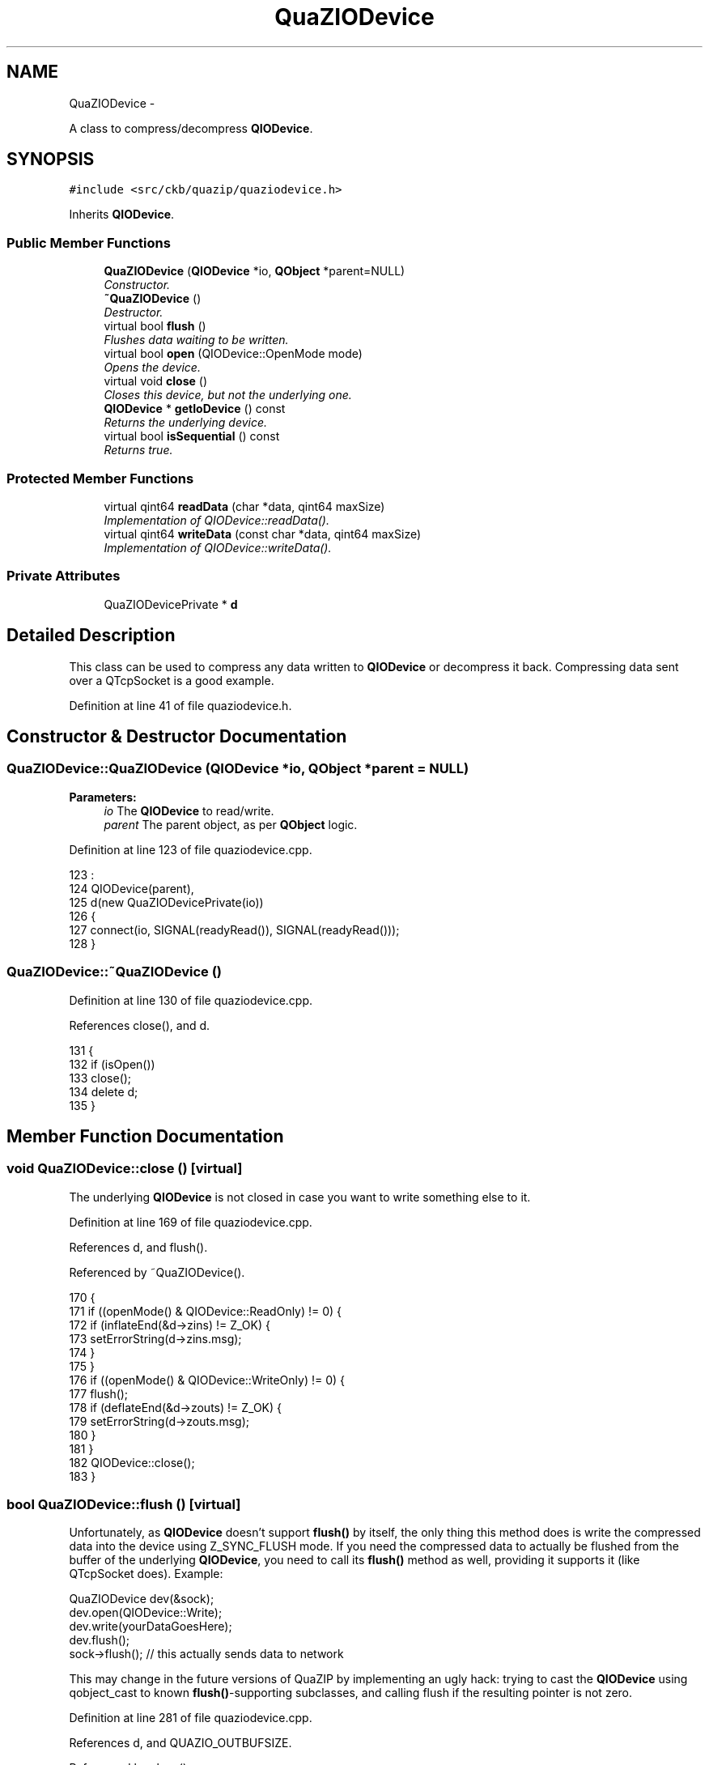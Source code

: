 .TH "QuaZIODevice" 3 "Sat May 27 2017" "Version v0.2.8 at branch all-mine" "ckb-next" \" -*- nroff -*-
.ad l
.nh
.SH NAME
QuaZIODevice \- 
.PP
A class to compress/decompress \fBQIODevice\fP\&.  

.SH SYNOPSIS
.br
.PP
.PP
\fC#include <src/ckb/quazip/quaziodevice\&.h>\fP
.PP
Inherits \fBQIODevice\fP\&.
.SS "Public Member Functions"

.in +1c
.ti -1c
.RI "\fBQuaZIODevice\fP (\fBQIODevice\fP *io, \fBQObject\fP *parent=NULL)"
.br
.RI "\fIConstructor\&. \fP"
.ti -1c
.RI "\fB~QuaZIODevice\fP ()"
.br
.RI "\fIDestructor\&. \fP"
.ti -1c
.RI "virtual bool \fBflush\fP ()"
.br
.RI "\fIFlushes data waiting to be written\&. \fP"
.ti -1c
.RI "virtual bool \fBopen\fP (QIODevice::OpenMode mode)"
.br
.RI "\fIOpens the device\&. \fP"
.ti -1c
.RI "virtual void \fBclose\fP ()"
.br
.RI "\fICloses this device, but not the underlying one\&. \fP"
.ti -1c
.RI "\fBQIODevice\fP * \fBgetIoDevice\fP () const "
.br
.RI "\fIReturns the underlying device\&. \fP"
.ti -1c
.RI "virtual bool \fBisSequential\fP () const "
.br
.RI "\fIReturns true\&. \fP"
.in -1c
.SS "Protected Member Functions"

.in +1c
.ti -1c
.RI "virtual qint64 \fBreadData\fP (char *data, qint64 maxSize)"
.br
.RI "\fIImplementation of QIODevice::readData()\&. \fP"
.ti -1c
.RI "virtual qint64 \fBwriteData\fP (const char *data, qint64 maxSize)"
.br
.RI "\fIImplementation of QIODevice::writeData()\&. \fP"
.in -1c
.SS "Private Attributes"

.in +1c
.ti -1c
.RI "QuaZIODevicePrivate * \fBd\fP"
.br
.in -1c
.SH "Detailed Description"
.PP 
This class can be used to compress any data written to \fBQIODevice\fP or decompress it back\&. Compressing data sent over a QTcpSocket is a good example\&. 
.PP
Definition at line 41 of file quaziodevice\&.h\&.
.SH "Constructor & Destructor Documentation"
.PP 
.SS "QuaZIODevice::QuaZIODevice (\fBQIODevice\fP *io, \fBQObject\fP *parent = \fCNULL\fP)"

.PP
\fBParameters:\fP
.RS 4
\fIio\fP The \fBQIODevice\fP to read/write\&. 
.br
\fIparent\fP The parent object, as per \fBQObject\fP logic\&. 
.RE
.PP

.PP
Definition at line 123 of file quaziodevice\&.cpp\&.
.PP
.nf
123                                                         :
124     QIODevice(parent),
125     d(new QuaZIODevicePrivate(io))
126 {
127   connect(io, SIGNAL(readyRead()), SIGNAL(readyRead()));
128 }
.fi
.SS "QuaZIODevice::~QuaZIODevice ()"

.PP
Definition at line 130 of file quaziodevice\&.cpp\&.
.PP
References close(), and d\&.
.PP
.nf
131 {
132     if (isOpen())
133         close();
134     delete d;
135 }
.fi
.SH "Member Function Documentation"
.PP 
.SS "void QuaZIODevice::close ()\fC [virtual]\fP"
The underlying \fBQIODevice\fP is not closed in case you want to write something else to it\&. 
.PP
Definition at line 169 of file quaziodevice\&.cpp\&.
.PP
References d, and flush()\&.
.PP
Referenced by ~QuaZIODevice()\&.
.PP
.nf
170 {
171     if ((openMode() & QIODevice::ReadOnly) != 0) {
172         if (inflateEnd(&d->zins) != Z_OK) {
173             setErrorString(d->zins\&.msg);
174         }
175     }
176     if ((openMode() & QIODevice::WriteOnly) != 0) {
177         flush();
178         if (deflateEnd(&d->zouts) != Z_OK) {
179             setErrorString(d->zouts\&.msg);
180         }
181     }
182     QIODevice::close();
183 }
.fi
.SS "bool QuaZIODevice::flush ()\fC [virtual]\fP"
Unfortunately, as \fBQIODevice\fP doesn't support \fBflush()\fP by itself, the only thing this method does is write the compressed data into the device using Z_SYNC_FLUSH mode\&. If you need the compressed data to actually be flushed from the buffer of the underlying \fBQIODevice\fP, you need to call its \fBflush()\fP method as well, providing it supports it (like QTcpSocket does)\&. Example: 
.PP
.nf
QuaZIODevice dev(&sock);
dev\&.open(QIODevice::Write);
dev\&.write(yourDataGoesHere);
dev\&.flush();
sock->flush(); // this actually sends data to network

.fi
.PP
.PP
This may change in the future versions of QuaZIP by implementing an ugly hack: trying to cast the \fBQIODevice\fP using qobject_cast to known \fBflush()\fP-supporting subclasses, and calling flush if the resulting pointer is not zero\&. 
.PP
Definition at line 281 of file quaziodevice\&.cpp\&.
.PP
References d, and QUAZIO_OUTBUFSIZE\&.
.PP
Referenced by close()\&.
.PP
.nf
282 {
283     QString error;
284     if (d->doFlush(error) < 0) {
285         setErrorString(error);
286         return false;
287     }
288     // can't flush buffer, some data is still waiting
289     if (d->outBufPos < d->outBufSize)
290         return true;
291     Bytef c = 0;
292     d->zouts\&.next_in = &c; // fake input buffer
293     d->zouts\&.avail_in = 0; // of zero size
294     do {
295         d->zouts\&.next_out = (Bytef *) d->outBuf;
296         d->zouts\&.avail_out = QUAZIO_OUTBUFSIZE;
297         switch (deflate(&d->zouts, Z_SYNC_FLUSH)) {
298         case Z_OK:
299           d->outBufSize = (char *) d->zouts\&.next_out - d->outBuf;
300           if (d->doFlush(error) < 0) {
301               setErrorString(error);
302               return false;
303           }
304           if (d->outBufPos < d->outBufSize)
305               return true;
306           break;
307         case Z_BUF_ERROR: // nothing to write?
308           return true;
309         default:
310           setErrorString(QString::fromLocal8Bit(d->zouts\&.msg));
311           return false;
312         }
313     } while (d->zouts\&.avail_out == 0);
314     return true;
315 }
.fi
.SS "\fBQIODevice\fP * QuaZIODevice::getIoDevice () const"

.PP
Definition at line 137 of file quaziodevice\&.cpp\&.
.PP
References d\&.
.PP
.nf
138 {
139     return d->io;
140 }
.fi
.SS "bool QuaZIODevice::isSequential () const\fC [virtual]\fP"

.PP
Definition at line 317 of file quaziodevice\&.cpp\&.
.PP
.nf
318 {
319   return true;
320 }
.fi
.SS "bool QuaZIODevice::open (QIODevice::OpenModemode)\fC [virtual]\fP"

.PP
\fBParameters:\fP
.RS 4
\fImode\fP Neither QIODevice::ReadWrite nor QIODevice::Append are not supported\&. 
.RE
.PP

.PP
Definition at line 142 of file quaziodevice\&.cpp\&.
.PP
References d\&.
.PP
.nf
143 {
144     if ((mode & QIODevice::Append) != 0) {
145         setErrorString(trUtf8("QIODevice::Append is not supported for"
146                     " QuaZIODevice"));
147         return false;
148     }
149     if ((mode & QIODevice::ReadWrite) == QIODevice::ReadWrite) {
150         setErrorString(trUtf8("QIODevice::ReadWrite is not supported for"
151                     " QuaZIODevice"));
152         return false;
153     }
154     if ((mode & QIODevice::ReadOnly) != 0) {
155         if (inflateInit(&d->zins) != Z_OK) {
156             setErrorString(d->zins\&.msg);
157             return false;
158         }
159     }
160     if ((mode & QIODevice::WriteOnly) != 0) {
161         if (deflateInit(&d->zouts, Z_DEFAULT_COMPRESSION) != Z_OK) {
162             setErrorString(d->zouts\&.msg);
163             return false;
164         }
165     }
166     return QIODevice::open(mode);
167 }
.fi
.SS "qint64 QuaZIODevice::readData (char *data, qint64maxSize)\fC [protected]\fP, \fC [virtual]\fP"

.PP
Definition at line 185 of file quaziodevice\&.cpp\&.
.PP
References d, and QUAZIO_INBUFSIZE\&.
.PP
.nf
186 {
187   int read = 0;
188   while (read < maxSize) {
189     if (d->inBufPos == d->inBufSize) {
190       d->inBufPos = 0;
191       d->inBufSize = d->io->read(d->inBuf, QUAZIO_INBUFSIZE);
192       if (d->inBufSize == -1) {
193         d->inBufSize = 0;
194         setErrorString(d->io->errorString());
195         return -1;
196       }
197       if (d->inBufSize == 0)
198         break;
199     }
200     while (read < maxSize && d->inBufPos < d->inBufSize) {
201       d->zins\&.next_in = (Bytef *) (d->inBuf + d->inBufPos);
202       d->zins\&.avail_in = d->inBufSize - d->inBufPos;
203       d->zins\&.next_out = (Bytef *) (data + read);
204       d->zins\&.avail_out = (uInt) (maxSize - read); // hope it's less than 2GB
205       int more = 0;
206       switch (inflate(&d->zins, Z_SYNC_FLUSH)) {
207       case Z_OK:
208         read = (char *) d->zins\&.next_out - data;
209         d->inBufPos = (char *) d->zins\&.next_in - d->inBuf;
210         break;
211       case Z_STREAM_END:
212         read = (char *) d->zins\&.next_out - data;
213         d->inBufPos = (char *) d->zins\&.next_in - d->inBuf;
214         return read;
215       case Z_BUF_ERROR: // this should never happen, but just in case
216         if (!d->zBufError) {
217           qWarning("Z_BUF_ERROR detected with %d/%d in/out, weird",
218               d->zins\&.avail_in, d->zins\&.avail_out);
219           d->zBufError = true;
220         }
221         memmove(d->inBuf, d->inBuf + d->inBufPos, d->inBufSize - d->inBufPos);
222         d->inBufSize -= d->inBufPos;
223         d->inBufPos = 0;
224         more = d->io->read(d->inBuf + d->inBufSize, QUAZIO_INBUFSIZE - d->inBufSize);
225         if (more == -1) {
226           setErrorString(d->io->errorString());
227           return -1;
228         }
229         if (more == 0)
230           return read;
231         d->inBufSize += more;
232         break;
233       default:
234         setErrorString(QString::fromLocal8Bit(d->zins\&.msg));
235         return -1;
236       }
237     }
238   }
239 #ifdef QUAZIP_ZIODEVICE_DEBUG_INPUT
240   indebug\&.write(data, read);
241 #endif
242   return read;
243 }
.fi
.SS "qint64 QuaZIODevice::writeData (const char *data, qint64maxSize)\fC [protected]\fP, \fC [virtual]\fP"

.PP
Definition at line 245 of file quaziodevice\&.cpp\&.
.PP
References d, and QUAZIO_OUTBUFSIZE\&.
.PP
.nf
246 {
247   int written = 0;
248   QString error;
249   if (d->doFlush(error) == -1) {
250     setErrorString(error);
251     return -1;
252   }
253   while (written < maxSize) {
254       // there is some data waiting in the output buffer
255     if (d->outBufPos < d->outBufSize)
256       return written;
257     d->zouts\&.next_in = (Bytef *) (data + written);
258     d->zouts\&.avail_in = (uInt) (maxSize - written); // hope it's less than 2GB
259     d->zouts\&.next_out = (Bytef *) d->outBuf;
260     d->zouts\&.avail_out = QUAZIO_OUTBUFSIZE;
261     switch (deflate(&d->zouts, Z_NO_FLUSH)) {
262     case Z_OK:
263       written = (char *) d->zouts\&.next_in - data;
264       d->outBufSize = (char *) d->zouts\&.next_out - d->outBuf;
265       break;
266     default:
267       setErrorString(QString::fromLocal8Bit(d->zouts\&.msg));
268       return -1;
269     }
270     if (d->doFlush(error) == -1) {
271       setErrorString(error);
272       return -1;
273     }
274   }
275 #ifdef QUAZIP_ZIODEVICE_DEBUG_OUTPUT
276   debug\&.write(data, written);
277 #endif
278   return written;
279 }
.fi
.SH "Field Documentation"
.PP 
.SS "QuaZIODevicePrivate* QuaZIODevice::d\fC [private]\fP"

.PP
Definition at line 96 of file quaziodevice\&.h\&.
.PP
Referenced by close(), flush(), getIoDevice(), open(), readData(), writeData(), and ~QuaZIODevice()\&.

.SH "Author"
.PP 
Generated automatically by Doxygen for ckb-next from the source code\&.
